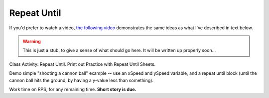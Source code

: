 Repeat Until
============

If you'd prefer to watch a video, `the following video <https://www.youtube.com/watch?v=_jTHwZCY2CI>`_ demonstrates the same ideas as what I've described in text below.

.. youtube:: _jTHwZCY2CI
    :height: 315
    :width: 560
    :align: left
    :http: https

.. warning:: This is just a stub, to give a sense of what should go here. It will be written up properly soon...

Class Activity: Repeat Until. Print out Practice with Repeat Until Sheets. 

Demo simple "shooting a cannon ball" example -- use an xSpeed and ySpeed variable, and a repeat until block (until the cannon ball hits the ground, by having a y-value less than something).  

Work time on RPS, for any remaining time.  **Short story is due.**


